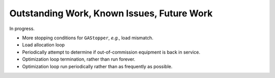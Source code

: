 .. _todo:

Outstanding Work, Known Issues, Future Work
===========================================
In progress.

-   More stopping conditions for ``GAStopper``, *e.g.*, load mismatch.
-   Load allocation loop
-   Periodically attempt to determine if out-of-commission equipment
    is back in service.
-   Optimization loop termination, rather than run forever.
-   Optimization loop run periodically rather than as frequently as
    possible.